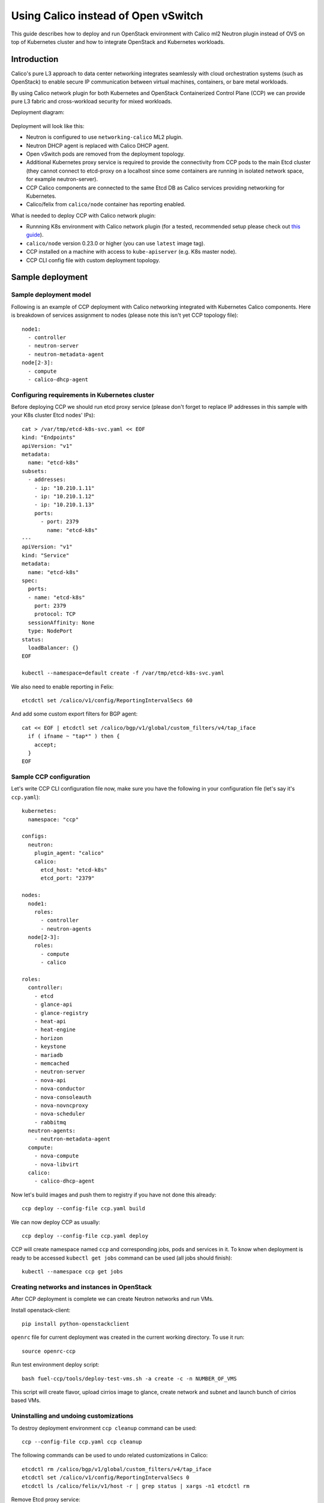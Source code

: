 .. _using_calico_instead_of_ovs:

====================================
Using Calico instead of Open vSwitch
====================================

This guide describes how to deploy and run OpenStack environment with Calico
ml2 Neutron plugin instead of OVS on top of Kubernetes cluster and how to
integrate OpenStack and Kubernetes workloads.

Introduction
~~~~~~~~~~~~

Calico's pure L3 approach to data center networking integrates seamlessly with
cloud orchestration systems (such as OpenStack) to enable secure IP
communication between virtual machines, containers, or bare metal workloads.

By using Calico network plugin for both Kubernetes and OpenStack Containerized
Control Plane (CCP) we can provide pure L3 fabric and cross-workload security
for mixed workloads.

Deployment diagram:

  .. image:: ccp-calico.png
     :height: 230 px
     :width: 600 px

Deployment will look like this:

* Neutron is configured to use ``networking-calico`` ML2 plugin.
* Neutron DHCP agent is replaced with Calico DHCP agent.
* Open vSwitch pods are removed from the deployment topology.
* Additional Kubernetes proxy service is required to provide the connectivity
  from CCP pods to the main Etcd cluster (they cannot connect to etcd-proxy
  on a localhost since some containers are running in isolated network space,
  for example neutron-server).
* CCP Calico components are connected to the same Etcd DB as Calico services
  providing networking for Kubernetes.
* Calico/felix from ``calico/node`` container has reporting enabled.

What is needed to deploy CCP with Calico network plugin:

* Runnning K8s environment with Calico network plugin (for a tested,
  recommended setup please check out
  `this guide <http://fuel-ccp.readthedocs.io/en/latest/quickstart.html>`__).
* ``calico/node`` version 0.23.0 or higher (you can use ``latest`` image tag).
* CCP installed on a machine with access to ``kube-apiserver`` (e.g. K8s
  master node).
* CCP CLI config file with custom deployment topology.

Sample deployment
~~~~~~~~~~~~~~~~~

Sample deployment model
-----------------------

Following is an example of CCP deployment with Calico networking integrated with
Kubernetes Calico components. Here is breakdown of services assignment to nodes
(please note this isn't yet CCP topology file):

::

    node1:
      - controller
      - neutron-server
      - neutron-metadata-agent
    node[2-3]:
      - compute
      - calico-dhcp-agent

Configuring requirements in Kubernetes cluster
----------------------------------------------

Before deploying CCP we should run etcd proxy service (please don't forget to
replace IP addresses in this sample with your K8s cluster Etcd nodes' IPs):

::

    cat > /var/tmp/etcd-k8s-svc.yaml << EOF
    kind: "Endpoints"
    apiVersion: "v1"
    metadata:
      name: "etcd-k8s"
    subsets:
      - addresses:
        - ip: "10.210.1.11"
        - ip: "10.210.1.12"
        - ip: "10.210.1.13"
        ports:
          - port: 2379
            name: "etcd-k8s"
    ---
    apiVersion: "v1"
    kind: "Service"
    metadata:
      name: "etcd-k8s"
    spec:
      ports:
      - name: "etcd-k8s"
        port: 2379
        protocol: TCP
      sessionAffinity: None
      type: NodePort
    status:
      loadBalancer: {}
    EOF

    kubectl --namespace=default create -f /var/tmp/etcd-k8s-svc.yaml

We also need to enable reporting in Felix:

::

    etcdctl set /calico/v1/config/ReportingIntervalSecs 60

And add some custom export filters for BGP agent:

::

    cat << EOF | etcdctl set /calico/bgp/v1/global/custom_filters/v4/tap_iface
      if ( ifname ~ "tap*" ) then {
        accept;
      }
    EOF

Sample CCP configuration
------------------------

Let's write CCP CLI configuration file now, make sure you have the following
in your configuration file (let's say it's ``ccp.yaml``):

::

    kubernetes:
      namespace: "ccp"

    configs:
      neutron:
        plugin_agent: "calico"
        calico:
          etcd_host: "etcd-k8s"
          etcd_port: "2379"

    nodes:
      node1:
        roles:
          - controller
          - neutron-agents
      node[2-3]:
        roles:
          - compute
          - calico

    roles:
      controller:
        - etcd
        - glance-api
        - glance-registry
        - heat-api
        - heat-engine
        - horizon
        - keystone
        - mariadb
        - memcached
        - neutron-server
        - nova-api
        - nova-conductor
        - nova-consoleauth
        - nova-novncproxy
        - nova-scheduler
        - rabbitmq
      neutron-agents:
        - neutron-metadata-agent
      compute:
        - nova-compute
        - nova-libvirt
      calico:
        - calico-dhcp-agent

Now let's build images and push them to registry if you have not done this
already:

::

    ccp deploy --config-file ccp.yaml build

We can now deploy CCP as usually:

::

    ccp deploy --config-file ccp.yaml deploy

CCP will create namespace named ``ccp`` and corresponding jobs, pods and services
in it. To know when deployment is ready to be accessed ``kubectl get jobs``
command can be used (all jobs should finish):

::

    kubectl --namespace ccp get jobs

Creating networks and instances in OpenStack
--------------------------------------------

After CCP deployment is complete we can create Neutron networks and run VMs.

Install openstack-client:

::

    pip install python-openstackclient

``openrc`` file for current deployment was created in the current working
directory. To use it run:

::

    source openrc-ccp

Run test environment deploy script:

::

    bash fuel-ccp/tools/deploy-test-vms.sh -a create -c -n NUMBER_OF_VMS

This script will create flavor, upload cirrios image to glance, create network
and subnet and launch bunch of cirrios based VMs.

Uninstalling and undoing customizations
---------------------------------------

To destroy deployment environment ``ccp cleanup`` command can be used:

::

    ccp --config-file ccp.yaml ccp cleanup

The following commands can be used to undo related customizations in Calico:

::

    etcdctl rm /calico/bgp/v1/global/custom_filters/v4/tap_iface
    etcdctl set /calico/v1/config/ReportingIntervalSecs 0
    etcdctl ls /calico/felix/v1/host -r | grep status | xargs -n1 etcdctl rm

Remove Etcd proxy service:

::

    kubectl --namespace=default delete -f /var/tmp/etcd-k8s-svc.yaml
